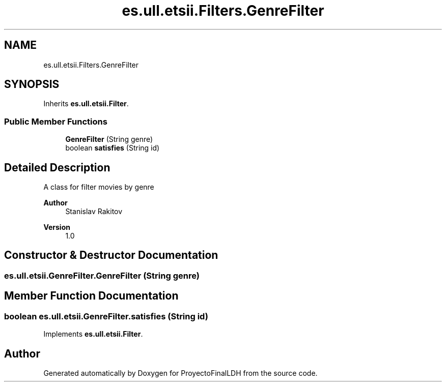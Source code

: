 .TH "es.ull.etsii.Filters.GenreFilter" 3 "Sat Dec 3 2022" "Version 1.0" "ProyectoFinalLDH" \" -*- nroff -*-
.ad l
.nh
.SH NAME
es.ull.etsii.Filters.GenreFilter
.SH SYNOPSIS
.br
.PP
.PP
Inherits \fBes\&.ull\&.etsii\&.Filter\fP\&.
.SS "Public Member Functions"

.in +1c
.ti -1c
.RI "\fBGenreFilter\fP (String genre)"
.br
.ti -1c
.RI "boolean \fBsatisfies\fP (String id)"
.br
.in -1c
.SH "Detailed Description"
.PP 
A class for filter movies by genre
.PP
\fBAuthor\fP
.RS 4
Stanislav Rakitov 
.RE
.PP
\fBVersion\fP
.RS 4
1\&.0 
.RE
.PP

.SH "Constructor & Destructor Documentation"
.PP 
.SS "es\&.ull\&.etsii\&.GenreFilter\&.GenreFilter (String genre)"

.SH "Member Function Documentation"
.PP 
.SS "boolean es\&.ull\&.etsii\&.GenreFilter\&.satisfies (String id)"

.PP
Implements \fBes\&.ull\&.etsii\&.Filter\fP\&.

.SH "Author"
.PP 
Generated automatically by Doxygen for ProyectoFinalLDH from the source code\&.

